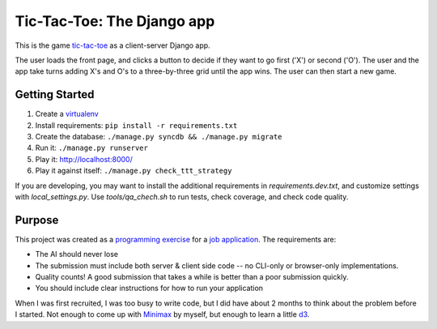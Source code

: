 Tic-Tac-Toe: The Django app
===========================
This is the game `tic-tac-toe`_ as a client-server Django app.

The user loads the front page, and clicks a button to decide if they want to
go first ('X') or second ('O').  The user and the app take turns adding X's
and O's to a three-by-three grid until the app wins.  The user can then
start a new game.

Getting Started
---------------
1. Create a virtualenv_
2. Install requirements: ``pip install -r requirements.txt``
3. Create the database: ``./manage.py syncdb && ./manage.py migrate``
4. Run it: ``./manage.py runserver``
5. Play it: `http://localhost:8000/ <http://localhost:8000>`_
6. Play it against itself: ``./manage.py check_ttt_strategy``

If you are developing, you may want to install the additional requirements
in `requirements.dev.txt`, and customize settings with `local_settings.py`.
Use `tools/qa_chech.sh` to run tests, check coverage, and check code quality.

Purpose
-------
This project was created as a `programming exercise`_ for a `job application`_.
The requirements are:

* The AI should never lose
* The submission must include both server & client side code -- no CLI-only
  or browser-only implementations.
* Quality counts! A good submission that takes a while is better than a poor
  submission quickly.
* You should include clear instructions for how to run your application

When I was first recruited, I was too busy to write code, but I did have about
2 months to think about the problem before I started.  Not enough to come up
with Minimax_ by myself, but enough to learn a little d3_.

.. _`job application`: http://cmgd-jobs.readthedocs.org
        /en/latest/developer.html
.. _`programming exercise`: https://github.com/coxmediagroup/Tic-Tac-Toe
.. _`tic-tac-toe`: http://en.wikipedia.org/wiki/Tic-tac-toe
.. _virtualenv: http://virtualenvwrapper.readthedocs.org/en/latest/
.. _Minimax: http://en.wikipedia.org/wiki/Minimax
.. _d3: http://d3js.org
